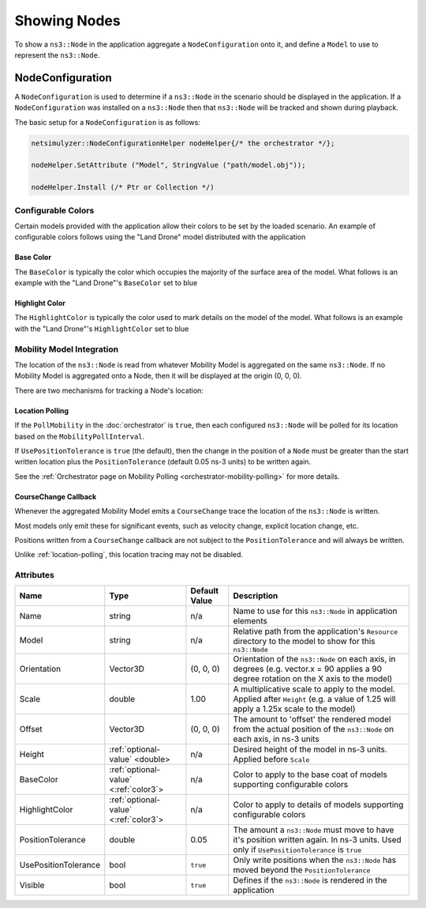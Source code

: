 Showing Nodes
=============

To show a ``ns3::Node`` in the application aggregate a ``NodeConfiguration`` onto
it, and define a ``Model`` to use to represent the ``ns3::Node``.

.. _node-configuration:

NodeConfiguration
-----------------

A ``NodeConfiguration`` is used to determine if a ``ns3::Node`` in the scenario
should be displayed in the application. If a ``NodeConfiguration`` was installed on a ``ns3::Node``
then that ``ns3::Node`` will be tracked and shown during playback.


The basic setup for a ``NodeConfiguration`` is as follows:

.. code-block:: C++

  netsimulyzer::NodeConfigurationHelper nodeHelper{/* the orchestrator */};

  nodeHelper.SetAttribute ("Model", StringValue ("path/model.obj"));

  nodeHelper.Install (/* Ptr or Collection */)

.. The images make this section a bit unwieldy, so exert some extra control over the pages
.. raw:: latex

    \clearpage

Configurable Colors
^^^^^^^^^^^^^^^^^^^
Certain models provided with the application allow their colors to be set by the loaded
scenario. An example of configurable colors follows using the "Land Drone" model distributed
with the application

.. image:: _static/reference-land-drone.png
  :alt: Default configuration for land_drone.obj
  :width: 406px
  :height: 306px

Base Color
++++++++++
The ``BaseColor`` is typically the color which occupies the majority of the surface area
of the model. What follows is an example with the "Land Drone"'s ``BaseColor`` set to blue

.. image:: _static/base-color-land-drone.png
  :alt: Default configuration for land_drone.obj
  :width: 406px
  :height: 306px

Highlight Color
+++++++++++++++
The ``HighlightColor`` is typically the color used to mark details on the model
of the model. What follows is an example with the "Land Drone"'s ``HighlightColor`` set to blue

.. image:: _static/highlight-color-land-drone.png
  :alt: Default configuration for land_drone.obj
  :width: 406px
  :height: 306px



Mobility Model Integration
^^^^^^^^^^^^^^^^^^^^^^^^^^

The location of the ``ns3::Node`` is read from whatever Mobility Model is aggregated on the same ``ns3::Node``.
If no Mobility Model is aggregated onto a Node, then it will be displayed at the origin (0, 0, 0).


There are two mechanisms for tracking a Node's location:

.. _location-polling:

Location Polling
++++++++++++++++

If the ``PollMobility`` in the :doc:`orchestrator` is ``true``, then each configured ``ns3::Node`` will be
polled for its location based on the ``MobilityPollInterval``.

If ``UsePositionTolerance`` is ``true`` (the default), then the change in the
position of a ``Node`` must be greater than the start written location plus the
``PositionTolerance`` (default 0.05 ns-3 units) to be written again.


See the :ref:`Orchestrator page on Mobility Polling <orchestrator-mobility-polling>` for more details.


CourseChange Callback
+++++++++++++++++++++

Whenever the aggregated Mobility Model emits a ``CourseChange`` trace
the location of the ``ns3::Node`` is written.

Most models only emit these for significant events, such as velocity change, explicit location change,
etc.

Positions written from a ``CourseChange`` callback are not subject to the ``PositionTolerance``
and will always be written.

Unlike :ref:`location-polling`, this location tracing may not be disabled.

Attributes
^^^^^^^^^^

+----------------------+---------------------------------------+---------------+--------------------------------------------------------------+
| Name                 | Type                                  | Default Value | Description                                                  |
+======================+=======================================+===============+==============================================================+
| Name                 | string                                | n/a           | Name to use for this ``ns3::Node`` in application elements   |
+----------------------+---------------------------------------+---------------+--------------------------------------------------------------+
| Model                | string                                | n/a           | Relative path from the application's ``Resource``            |
|                      |                                       |               | directory to the model to show for this ``ns3::Node``        |
+----------------------+---------------------------------------+---------------+--------------------------------------------------------------+
| Orientation          | Vector3D                              | (0, 0, 0)     | Orientation of the ``ns3::Node`` on each axis, in degrees    |
|                      |                                       |               | (e.g. vector.x = 90 applies a 90 degree rotation             |
|                      |                                       |               | on the X axis to the model)                                  |
+----------------------+---------------------------------------+---------------+--------------------------------------------------------------+
| Scale                | double                                | 1.00          | A multiplicative scale to apply to the model.                |
|                      |                                       |               | Applied after ``Height``                                     |
|                      |                                       |               | (e.g. a value of 1.25 will apply a 1.25x scale to the model) |
+----------------------+---------------------------------------+---------------+--------------------------------------------------------------+
| Offset               | Vector3D                              | (0, 0, 0)     | The amount to 'offset' the rendered model from the           |
|                      |                                       |               | actual position of the ``ns3::Node``                         |
|                      |                                       |               | on each axis, in ns-3 units                                  |
+----------------------+---------------------------------------+---------------+--------------------------------------------------------------+
| Height               | :ref:`optional-value` <double>        | n/a           | Desired height of the model in ns-3 units.                   |
|                      |                                       |               | Applied before ``Scale``                                     |
+----------------------+---------------------------------------+---------------+--------------------------------------------------------------+
| BaseColor            | :ref:`optional-value` <:ref:`color3`> | n/a           | Color to apply to the base coat of models supporting         |
|                      |                                       |               | configurable colors                                          |
+----------------------+---------------------------------------+---------------+--------------------------------------------------------------+
| HighlightColor       | :ref:`optional-value` <:ref:`color3`> | n/a           | Color to apply to details of models supporting               |
|                      |                                       |               | configurable colors                                          |
+----------------------+---------------------------------------+---------------+--------------------------------------------------------------+
| PositionTolerance    | double                                | 0.05          | The amount a ``ns3::Node`` must move to have it's            |
|                      |                                       |               | position written again. In ns-3 units.                       |
|                      |                                       |               | Used only if ``UsePositionTolerance`` is ``true``            |
+----------------------+---------------------------------------+---------------+--------------------------------------------------------------+
| UsePositionTolerance | bool                                  | ``true``      | Only write positions when the ``ns3::Node`` has              |
|                      |                                       |               | moved beyond the ``PositionTolerance``                       |
+----------------------+---------------------------------------+---------------+--------------------------------------------------------------+
| Visible              | bool                                  | ``true``      | Defines if the ``ns3::Node`` is rendered in the application  |
+----------------------+---------------------------------------+---------------+--------------------------------------------------------------+

